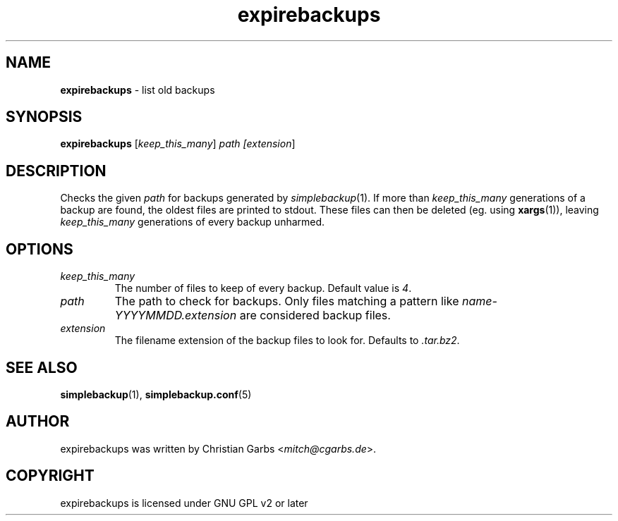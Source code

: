 .\" Manpage expirebackups(1)
.\" Copyright (C) 2004-2008,2022  Christian Garbs <mitch@cgarbs.de>
.\" Licensed under GNU GPL v2 or later
.TH "expirebackups" "1" "%%%VERSION%%%" "Christian Garbs" "simple backup suite"
.SH "NAME"
.LP 
\fBexpirebackups\fR \- list old backups
.SH "SYNOPSIS"
\fBexpirebackups\fR [\fIkeep_this_many\fR] \fIpath [\fIextension\fR]\fR
.SH "DESCRIPTION"
Checks the given \fIpath\fR for backups generated by \fIsimplebackup\fR(1).
If more than \fIkeep_this_many\fR generations of a backup are found, the oldest files are printed to stdout.
These files can then be deleted (eg. using \fBxargs\fR(1)), leaving \fIkeep_this_many\fR generations of every backup unharmed.
.SH "OPTIONS"
.TP 
.I keep_this_many
The number of files to keep of every backup.  Default value is \fI4\fR.
.TP 
.I path
The path to check for backups.
Only files matching a pattern like \fIname-YYYYMMDD.extension\fR are considered backup files.
.TP
.I extension
The filename extension of the backup files to look for.  Defaults to \fI.tar.bz2\fR.
.SH "SEE ALSO"
.BR simplebackup (1),
.BR simplebackup.conf (5)
.SH "AUTHOR"
expirebackups was written by Christian Garbs <\fImitch@cgarbs.de\fR>.
.SH "COPYRIGHT"
expirebackups is licensed under GNU GPL v2 or later
